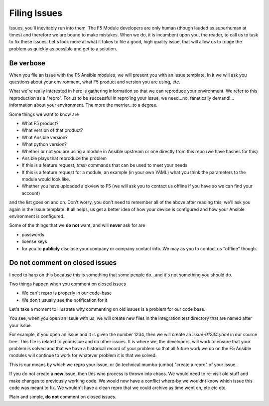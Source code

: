 Filing Issues
=============

Issues, you'll inevitably run into them. The F5 Module developers are only human (though lauded as superhuman at times)
and therefore we are bound to make mistakes. When we do, it is incumbent upon you, the reader, to call us to task to
fix these issues. Let's look more at what it takes to file a good, high quality issue, that will allow us to triage
the problem as quickly as possible and get to a solution.

Be verbose
----------

When you file an issue with the F5 Ansible modules, we will present you with an Issue template. In it we will ask you
questions about your environment, what F5 product and version you are using, etc.

What we're really interested in here is gathering information so that we can reproduce your environment. We refer to
this reproduction as a "repro". For us to be successful in repro'ing your issue, we need...no, fanatically demand!...
information about your environment. The more the merrier...to a degree.

Some things we want to know are

* What F5 product?
* What version of that product?
* What Ansible version?
* What python version?
* Whether or not you are using a module in Ansible upstream or one directly from this repo (we have hashes for this)
* Ansible plays that reproduce the problem
* If this is a feature request, `tmsh` commands that can be used to meet your needs
* If this is a feature request for a module, an example (in your own YAML) what you think the parameters to the
  module would look like.
* Whether you have uploaded a qkview to F5 (we will ask you to contact us offline if you have so we can find your
  account)

and the list goes on and on. Don't worry, you don't need to remember all of the above after reading this, we'll
ask you again in the Issue template. It all helps, us get a better idea of how your device is configured and how your Ansible
environment is configured.

Some of the things that we **do not** want, and will **never** ask for are

* passwords
* license keys
* for you to **publicly** disclose your company or company contact info. We may as you to contact us "offline"
  though.

Do not comment on closed issues
-------------------------------

I need to harp on this because this is something that some people do...and it's not something you should do.

Two things happen when you comment on closed issues

- We can't repro is properly in our code-base
- We don't usually see the notification for it

Let's take a moment to illustrate why commenting on old issues is a problem for our code base.

You see, when you open an Issue with us, we will create new files in the integration test directory that
are named after your issue.

For example, if you open an issue and it is given the number 1234, then we will create an `issue-01234.yaml`
in our source tree. This file is related to your issue and no other issues. It is where we, the developers,
will work to ensure that your problem is solved and that we have a historical record of your problem so that
all future work we do on the F5 Ansible modules will continue to work for whatever problem it is that we
solved.

This is our means by which we repro your issue, or (in technical mumbo-jumbo) "create a repro" of your
issue.

If you do not create a **new** issue, then this who process is thrown into chaos. We would need to re-visit
old stuff and make changes to previously working code. We would now have a conflict where-by we wouldnt know
which issue this code was meant to fix. We wouldn't have a clean repro that we could archive as time went on,
etc etc etc.

Plain and simple, **do not** comment on closed issues.
